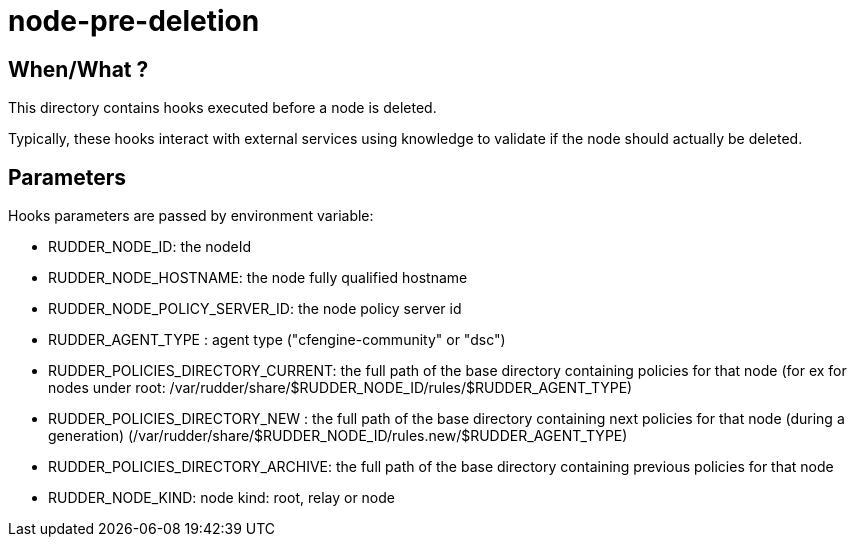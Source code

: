 = node-pre-deletion

== When/What ?

This directory contains hooks executed before a node is deleted.

Typically, these hooks interact with external services using
knowledge to validate if the node should actually be deleted.

== Parameters

Hooks parameters are passed by environment variable:

- RUDDER_NODE_ID: the nodeId
- RUDDER_NODE_HOSTNAME: the node fully qualified hostname
- RUDDER_NODE_POLICY_SERVER_ID: the node policy server id
- RUDDER_AGENT_TYPE : agent type ("cfengine-community" or "dsc")
- RUDDER_POLICIES_DIRECTORY_CURRENT: the full path of the base directory containing policies for that node (for ex for
nodes under root: /var/rudder/share/$RUDDER_NODE_ID/rules/$RUDDER_AGENT_TYPE)
- RUDDER_POLICIES_DIRECTORY_NEW    : the full path of the base directory containing next policies for that node (during
a generation) (/var/rudder/share/$RUDDER_NODE_ID/rules.new/$RUDDER_AGENT_TYPE)
- RUDDER_POLICIES_DIRECTORY_ARCHIVE: the full path of the base directory containing previous policies for that node
- RUDDER_NODE_KIND: node kind: root, relay or node


